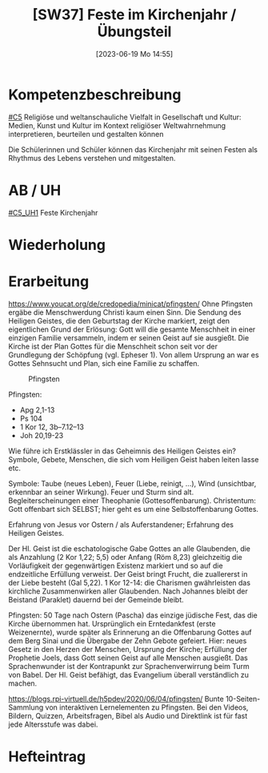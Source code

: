 #+title:      [SW37] Feste im Kirchenjahr / Übungsteil
#+date:       [2023-06-19 Mo 14:55]
#+filetags:   :01:sw37:
#+identifier: 20230619T145559


* Kompetenzbeschreibung
[[#C5]] Religiöse und weltanschauliche Vielfalt in Gesellschaft und Kultur: Medien, Kunst und Kultur im Kontext religiöser Weltwahrnehmung interpretieren, beurteilen und gestalten können

Die Schülerinnen und Schüler können das Kirchenjahr mit seinen Festen als Rhythmus des Lebens verstehen und mitgestalten.

* AB / UH
[[#C5_UH1]] Feste Kirchenjahr

* Wiederholung


* Erarbeitung

[[https://www.youcat.org/de/credopedia/minicat/pfingsten/]]
Ohne Pfingsten ergäbe die Menschwerdung Christi kaum einen Sinn. Die Sendung des Heiligen Geistes, die den Geburtstag der Kirche markiert, zeigt den eigentlichen Grund der Erlösung: Gott will die gesamte Menschheit in einer einzigen Familie versammeln, indem er seinen Geist auf sie ausgießt. Die Kirche ist der Plan Gottes für die Menschheit schon seit vor der Grundlegung der Schöpfung (vgl. Epheser 1). Von allem Ursprung an war es Gottes Sehnsucht und Plan, sich eine Familie zu schaffen.

#+CAPTION: Pfingsten
#+NAME:   fig:SED-HR4049
[[./images/Minicat-Cover-7.jpg]]

Pfingsten:
- Apg 2,1-13
- Ps 104
- 1 Kor 12, 3b–7.12–13
- Joh 20,19-23

Wie führe ich Erstklässler in das Geheimnis des Heiligen Geistes ein? Symbole, Gebete, Menschen, die sich vom Heiligen Geist haben leiten lasse etc.

Symbole: Taube (neues Leben), Feuer (Liebe, reinigt, ...), Wind (unsichtbar, erkennbar an seiner Wirkung). Feuer und Sturm sind alt. Begleiterscheinungen einer Theophanie (Gottesoffenbarung). Christentum: Gott offenbart sich SELBST; hier geht es um eine Selbstoffenbarung Gottes.

Erfahrung von Jesus vor Ostern / als Auferstandener; Erfahrung des Heiligen Geistes.

Der Hl. Geist ist die eschatologische Gabe Gottes an alle Glaubenden, die als Anzahlung (2 Kor 1,22; 5,5) oder Anfang (Röm 8,23) gleichzeitig die Vorläufigkeit der gegenwärtigen Existenz markiert und so auf die endzeitliche Erfüllung verweist. Der Geist bringt Frucht, die zuallererst in der Liebe besteht (Gal 5,22). 1 Kor 12-14: die Charismen gwährleisten das kirchliche Zusammenwirken aller Glaubenden. Nach Johannes bleibt der Beistand (Paraklet) dauernd bei der Gemeinde bleibt.

Pfingsten: 50 Tage nach Ostern (Pascha) das einzige jüdische Fest, das die Kirche übernommen hat. Ursprünglich ein Erntedankfest (erste Weizenernte), wurde später als Erinnerung an die Offenbarung Gottes auf dem Berg Sinai und die Übergabe der Zehn Gebote gefeiert. Hier: neues Gesetz in den Herzen der Menschen, Ursprung der Kirche; Erfüllung der Prophetie Joels, dass Gott seinen Geist auf alle Menschen ausgießt. Das Sprachenwunder ist der Kontrapunkt zur Sprachenverwirrung beim Turm von Babel. Der Hl. Geist befähigt, das Evangelium überall verständlich zu machen.

[[https://blogs.rpi-virtuell.de/h5pdev/2020/06/04/pfingsten/]]
Bunte 10-Seiten-Sammlung von interaktiven  Lernelementen zu Pfingsten. Bei den Videos, Bildern, Quizzen, Arbeitsfragen, Bibel als Audio und Direktlink ist für fast jede Altersstufe was dabei. 

* Hefteintrag

